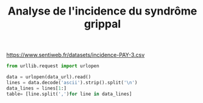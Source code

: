 #+TITLE: Analyse de l'incidence du syndrôme grippal

#+PROPERTY: header-args :session :export both

#+NAME: data-url
https://www.sentiweb.fr/datasets/incidence-PAY-3.csv

#+begin_src python :results silent :var data_url=data-url
from urllib.request import urlopen

data = urlopen(data_url).read()
lines = data.decode('ascii').strip().split('\n')
data_lines = lines[1:]
table= [line.split(',')for line in data_lines]
#+end_src
